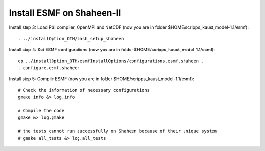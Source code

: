 ##########################
Install ESMF on Shaheen-II
##########################

Install step 3: Load PGI compiler, OpenMPI and NetCDF (now you are in folder
$HOME/scripps_kaust_model-1.1/esmf)::

    . ../installOption_OTH/bash_setup_shaheen

Install step 4: Set ESMF configurations (now you are in folder
$HOME/scripps_kaust_model-1.1/esmf)::

    cp ../installOption_OTH/esmfInstallOptions/configurations.esmf.shaheen .
    . configure.esmf.shaheen

Install step 5: Compile ESMF (now you are in folder
$HOME/scripps_kaust_model-1.1/esmf)::

    # Check the information of necessary configurations
    gmake info &> log.info

    # Compile the code
    gmake &> log.gmake

    # the tests cannot run successfully on Shaheen because of their unique system
    # gmake all_tests &> log.all_tests
